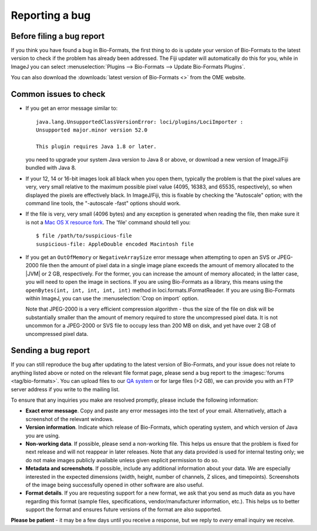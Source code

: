 Reporting a bug
===============

Before filing a bug report
--------------------------

If you think you have found a bug in Bio-Formats, the first thing to do is
update your version of Bio-Formats to the latest version to check if the
problem has already been addressed. The Fiji updater will automatically do
this for you, while in ImageJ you can select
:menuselection:`Plugins --> Bio-Formats --> Update Bio-Formats Plugins`.

You can also download the :downloads:`latest version of Bio-Formats <>` from
the OME website.

Common issues to check
----------------------

-  If you get an error message similar to::

       java.lang.UnsupportedClassVersionError: loci/plugins/LociImporter :
       Unsupported major.minor version 52.0

       This plugin requires Java 1.8 or later.

   you need to upgrade your system Java version to Java 8 or above, or
   download a new version of ImageJ/Fiji bundled with Java 8.
-  If your 12, 14 or 16-bit images look all black when you open them,
   typically the problem is that the pixel values
   are very, very small relative to the maximum possible pixel value (4095,
   16383, and 65535, respectively), so when displayed the pixels are
   effectively black. In ImageJ/Fiji, this is fixable
   by checking the "Autoscale" option; with the command line tools, the
   "-autoscale -fast" options should work.
-  If the file is very, very small (4096 bytes) and any exception is
   generated when reading the file, then make sure it is not a `Mac OS
   X resource
   fork <https://en.wikipedia.org/wiki/Resource_fork#The_Macintosh_file_system>`_.
   The 'file' command should tell you:

   ::

       $ file /path/to/suspicious-file
       suspicious-file: AppleDouble encoded Macintosh file
-  If you get an ``OutOfMemory`` or ``NegativeArraySize`` error message when
   attempting to open an SVS or JPEG-2000 file then the amount of pixel data
   in a single image plane exceeds the amount of memory allocated to the |JVM|
   or 2 GB, respectively. For the former, you can increase the amount of
   memory allocated; in the latter case, you will need to open the image in
   sections. If you are using Bio-Formats as a library, this means using the
   ``openBytes(int, int, int, int, int)`` method in 
   loci.formats.IFormatReader. If you are using Bio-Formats within ImageJ,
   you can use the :menuselection:`Crop on import` option.
   
   Note that JPEG-2000 is a very efficient compression algorithm - thus the
   size of the file on disk will be substantially smaller than the amount of
   memory required to store the uncompressed pixel data. It is not uncommon
   for a JPEG-2000 or SVS file to occupy less than 200 MB on disk, and yet
   have over 2 GB of uncompressed pixel data.

Sending a bug report
--------------------

If you can still reproduce the bug after updating to the latest version
of Bio-Formats, and your issue does not relate to anything listed above or
noted on the relevant file format page, please send a bug report to the
:imagesc:`forums <tag/bio-formats>`. You can upload files to our
`QA system <http://qa.openmicroscopy.org.uk/qa/upload/>`_ or for large files
(>2 GB), we can provide you with an FTP server address if you write to the
mailing list.

To ensure that any inquiries you make are resolved promptly, please include
the following information:

-  **Exact error message**. Copy and paste any error messages into the
   text of your email. Alternatively, attach a screenshot of the
   relevant windows.
-  **Version information**. Indicate which release of Bio-Formats, which
   operating system, and which version of Java you are using.
-  **Non-working data**. If possible, please send a non-working file.
   This helps us ensure that the problem is fixed for next release and
   will not reappear in later releases. Note that any data
   provided is used for internal testing only; we do not make images
   publicly available unless given explicit permission to do so.
-  **Metadata and screenshots**. If possible, include any additional
   information about your data. We are especially interested in the
   expected dimensions (width, height, number of channels, Z slices, and
   timepoints). Screenshots of the image being successfully opened in
   other software are also useful.
-  **Format details**. If you are requesting support for a new format,
   we ask that you send as much data as you have regarding this format
   (sample files, specifications, vendor/manufacturer information,
   etc.). This helps us to better support the format and ensures future
   versions of the format are also supported.

**Please be patient** - it may be a few days until you receive a
response, but we reply to *every* email inquiry we receive.
